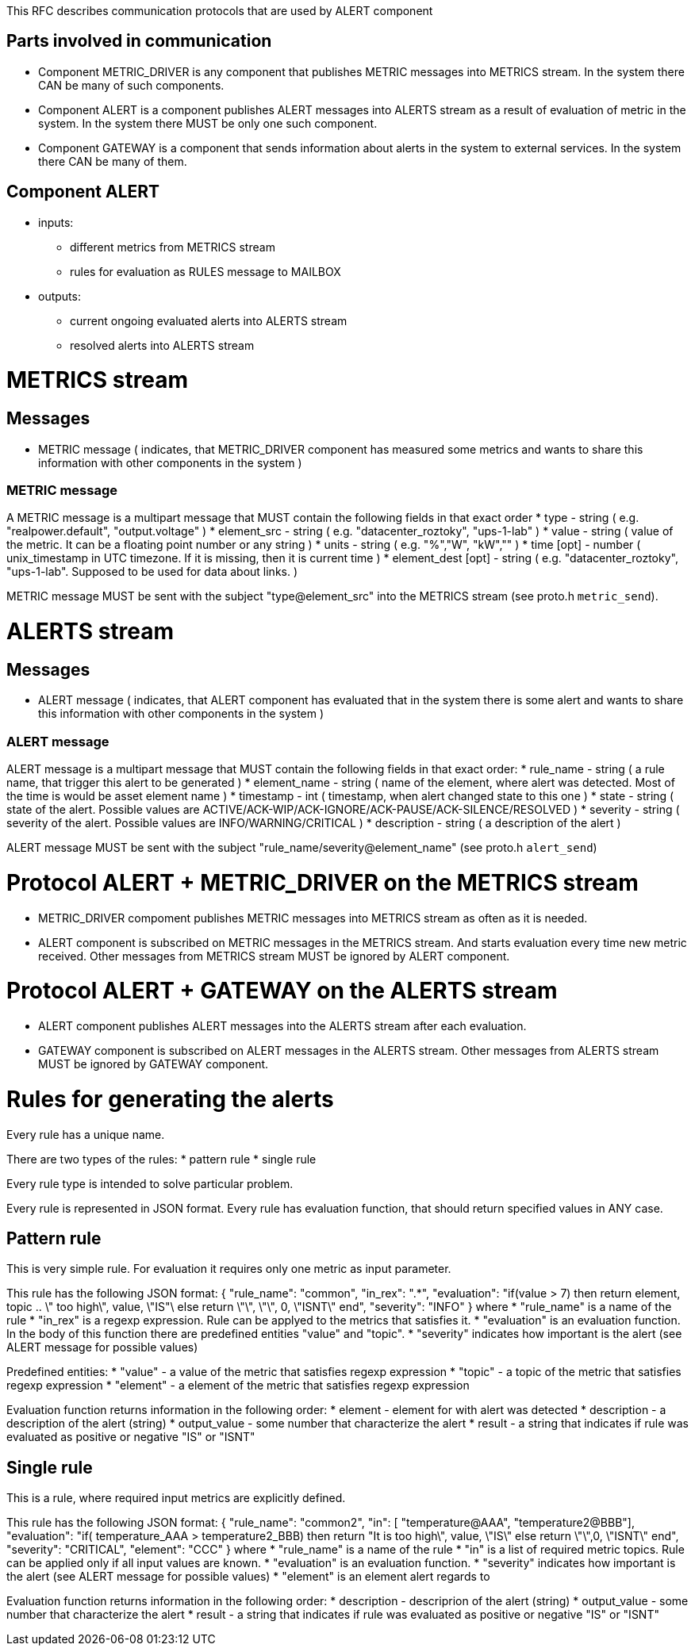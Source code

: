 This RFC describes communication protocols that are used by ALERT component

Parts involved in communication
-------------------------------
* Component METRIC_DRIVER is any component that publishes METRIC messages into METRICS stream. In the system there CAN be many of such components.
* Component ALERT is a component publishes ALERT messages into ALERTS stream as a result of evaluation of metric in the system. In the system there MUST be only one such component.
* Component GATEWAY is a component that sends information about alerts in the system to external services. In the system there CAN be many of them.

Component ALERT
---------------
    * inputs:
        ** different metrics from METRICS stream
        ** rules for evaluation as RULES message to MAILBOX
    * outputs:
        ** current ongoing evaluated alerts into ALERTS stream
        ** resolved alerts into ALERTS stream

METRICS stream
==============
Messages
--------
    * METRIC message ( indicates, that METRIC_DRIVER component has measured some metrics and wants to share this information with other components in the system )

METRIC message
~~~~~~~~~~~~~~
A METRIC message is a multipart message that MUST contain the following fields in that exact order
    * type          - string ( e.g. "realpower.default", "output.voltage" )
    * element_src   - string ( e.g. "datacenter_roztoky", "ups-1-lab" )
    * value         - string ( value of the metric. It can be a floating point number or any string )
    * units         - string ( e.g. "%","W", "kW","" )
    * time [opt]    - number ( unix_timestamp in UTC timezone. If it is missing, then it is current time )
    * element_dest [opt] - string ( e.g. "datacenter_roztoky", "ups-1-lab". Supposed to be used for data about links. )

METRIC message MUST be sent with the subject "type@element_src" into the METRICS stream (see proto.h `metric_send`).

ALERTS stream
=============
Messages
--------
    * ALERT message ( indicates, that ALERT component has evaluated that in the system there is some alert and wants to share this information with other components in the system )

ALERT message
~~~~~~~~~~~~~
ALERT message is a multipart message that MUST contain the following fields in that exact order:
    * rule_name    - string ( a rule name, that trigger this alert to be generated )
    * element_name - string ( name of the element, where alert was detected. Most of the time is would be asset element name )
    * timestamp    - int    ( timestamp, when alert changed state to this one )
    * state        - string ( state of the alert. Possible values are ACTIVE/ACK-WIP/ACK-IGNORE/ACK-PAUSE/ACK-SILENCE/RESOLVED )
    * severity     - string ( severity of the alert. Possible values are INFO/WARNING/CRITICAL )
    * description  - string ( a description of the alert )

ALERT message MUST be sent with the subject "rule_name/severity@element_name" (see proto.h `alert_send`)

Protocol ALERT + METRIC_DRIVER on the METRICS stream
====================================================
    * METRIC_DRIVER compoment publishes METRIC messages into METRICS stream as often as it is needed.
    * ALERT component is subscribed on METRIC messages in the METRICS stream. And starts evaluation every time new metric received.
      Other messages from METRICS stream MUST be ignored by ALERT component.

Protocol ALERT + GATEWAY on the ALERTS stream
=============================================
    * ALERT component publishes ALERT messages into the ALERTS stream after each evaluation.
    * GATEWAY component is subscribed on ALERT messages in the ALERTS stream.
      Other messages from ALERTS stream MUST be ignored by GATEWAY component.


Rules for generating the alerts
===============================

Every rule has a unique name.

There are two types of the rules:
    * pattern rule
    * single rule

Every rule type is intended to solve particular problem.

Every rule is represented in JSON format.
Every rule has evaluation function, that should return specified values in ANY case.

Pattern rule
------------
This is very simple rule. For evaluation it requires only one metric as input parameter.

This rule has the following JSON format:
{
  "rule_name": "common",
  "in_rex": ".*",
  "evaluation": "if(value > 7) then return element, topic .. \" too high\", value, \"IS"\ else return \"\", \"\", 0, \"ISNT\" end",
  "severity": "INFO"
}
where
    * "rule_name" is a name of the rule
    * "in_rex" is a regexp expression. Rule can be applyed to the metrics that satisfies it.
    * "evaluation" is an evaluation function. In the body of this function there are predefined entities "value" and "topic".
    * "severity" indicates how important is the alert (see ALERT message for possible values)

Predefined entities:
    * "value" - a value of the metric that satisfies regexp expression
    * "topic" - a topic of the metric that satisfies regexp expression
    * "element" - a element of the metric that satisfies regexp expression

Evaluation function returns information in the following order:
    * element - element for with alert was detected
    * description - a description of the alert (string)
    * output_value - some number that characterize the alert
    * result - a string that indicates if rule was evaluated as positive or negative "IS" or "ISNT"


Single rule
------------
This is a rule, where required input metrics are explicitly defined.

This rule has the following JSON format:
{
  "rule_name": "common2",
  "in": [ "temperature@AAA", "temperature2@BBB"],
  "evaluation": "if( temperature_AAA > temperature2_BBB) then return "It is too high\", value, \"IS\" else return \"\",0, \"ISNT\" end",
  "severity": "CRITICAL",
  "element": "CCC"
}
where
    * "rule_name" is a name of the rule
    * "in" is a list of required metric topics. Rule can be applied only if all input values are known.
    * "evaluation" is an evaluation function.
    * "severity" indicates how important is the alert (see ALERT message for possible values)
    * "element" is an element alert regards to

Evaluation function returns information in the following order:
    * description - descriprion of the alert (string)
    * output_value - some number that characterize the alert
    * result - a string that indicates if rule was evaluated as positive or negative "IS" or "ISNT"
